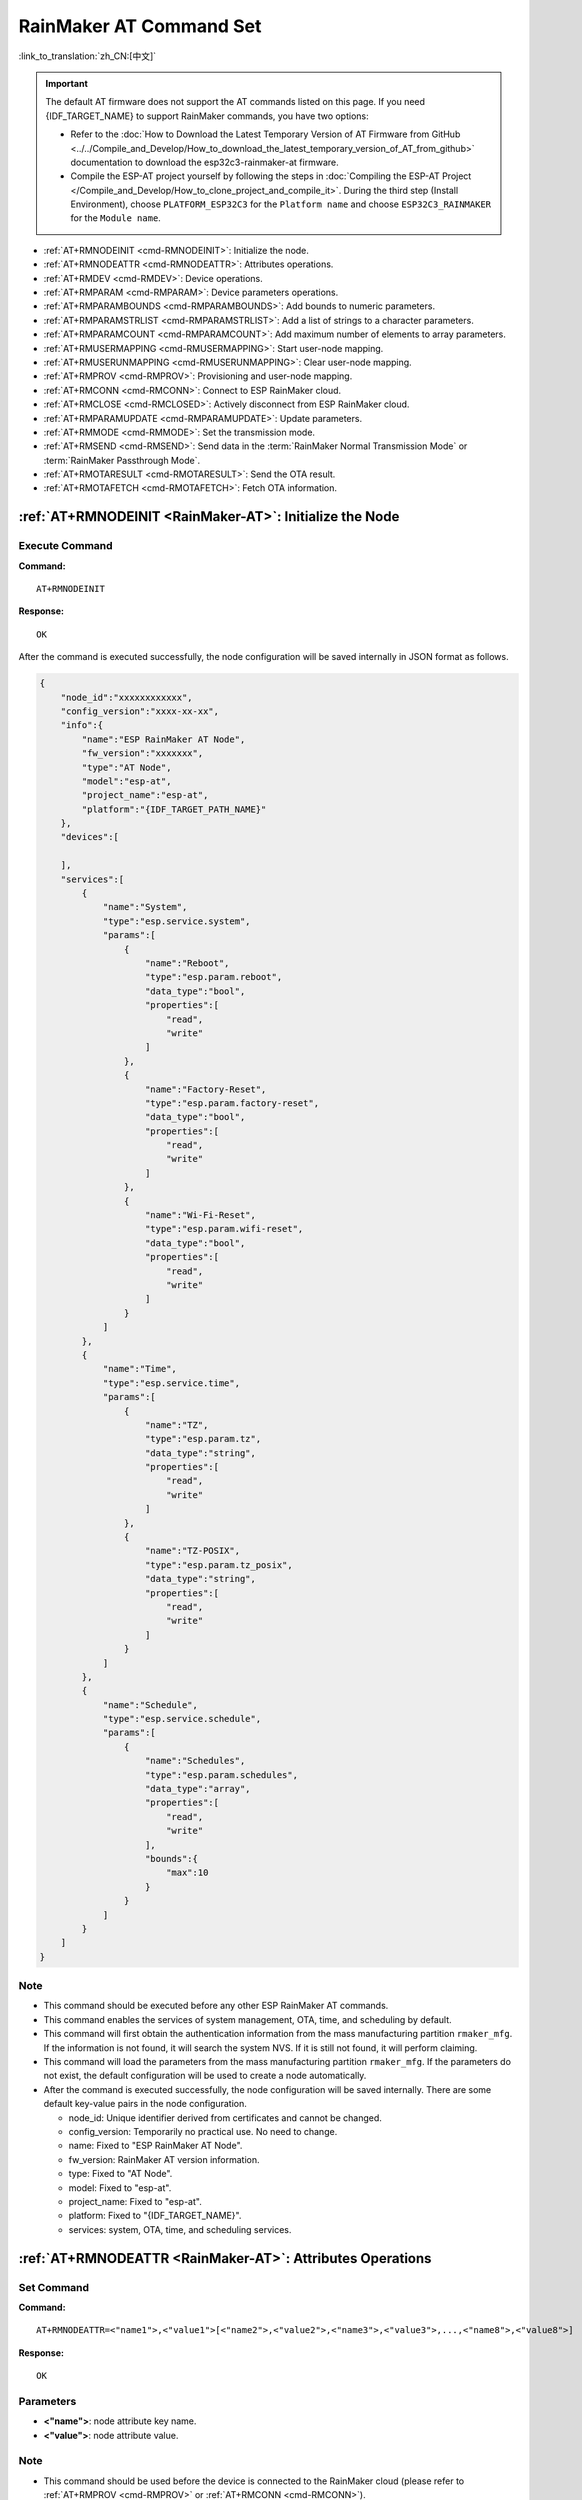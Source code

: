 .. _RainMaker-AT:

RainMaker AT Command Set
================================

:link_to_translation:`zh_CN:[中文]`

.. important::
  The default AT firmware does not support the AT commands listed on this page. If you need {IDF_TARGET_NAME} to support RainMaker commands, you have two options:

  - Refer to the :doc:`How to Download the Latest Temporary Version of AT Firmware from GitHub <../../Compile_and_Develop/How_to_download_the_latest_temporary_version_of_AT_from_github>` documentation to download the esp32c3-rainmaker-at firmware.
  - Compile the ESP-AT project yourself by following the steps in :doc:`Compiling the ESP-AT Project </Compile_and_Develop/How_to_clone_project_and_compile_it>`. During the third step (Install Environment), choose ``PLATFORM_ESP32C3`` for the ``Platform name`` and choose ``ESP32C3_RAINMAKER`` for the ``Module name``.

-  :ref:`AT+RMNODEINIT <cmd-RMNODEINIT>`: Initialize the node.
-  :ref:`AT+RMNODEATTR <cmd-RMNODEATTR>`: Attributes operations.
-  :ref:`AT+RMDEV <cmd-RMDEV>`: Device operations.
-  :ref:`AT+RMPARAM <cmd-RMPARAM>`: Device parameters operations.
-  :ref:`AT+RMPARAMBOUNDS <cmd-RMPARAMBOUNDS>`: Add bounds to numeric parameters.
-  :ref:`AT+RMPARAMSTRLIST <cmd-RMPARAMSTRLIST>`: Add a list of strings to a character parameters.
-  :ref:`AT+RMPARAMCOUNT <cmd-RMPARAMCOUNT>`: Add maximum number of elements to array parameters.
-  :ref:`AT+RMUSERMAPPING <cmd-RMUSERMAPPING>`: Start user-node mapping.
-  :ref:`AT+RMUSERUNMAPPING <cmd-RMUSERUNMAPPING>`: Clear user-node mapping.
-  :ref:`AT+RMPROV <cmd-RMPROV>`: Provisioning and user-node mapping.
-  :ref:`AT+RMCONN <cmd-RMCONN>`: Connect to ESP RainMaker cloud.
-  :ref:`AT+RMCLOSE <cmd-RMCLOSED>`: Actively disconnect from ESP RainMaker cloud.
-  :ref:`AT+RMPARAMUPDATE <cmd-RMPARAMUPDATE>`: Update parameters.
-  :ref:`AT+RMMODE <cmd-RMMODE>`: Set the transmission mode.
-  :ref:`AT+RMSEND <cmd-RMSEND>`: Send data in the :term:`RainMaker Normal Transmission Mode` or :term:`RainMaker Passthrough Mode`.
-  :ref:`AT+RMOTARESULT <cmd-RMOTARESULT>`: Send the OTA result.
-  :ref:`AT+RMOTAFETCH <cmd-RMOTAFETCH>`: Fetch OTA information.

.. _cmd-RMNODEINIT:

:ref:`AT+RMNODEINIT <RainMaker-AT>`: Initialize the Node
----------------------------------------------------------

Execute Command
^^^^^^^^^^^^^^^

**Command:**

::

    AT+RMNODEINIT

**Response:**

::

    OK

After the command is executed successfully, the node configuration will be saved internally in JSON format as follows.

.. code-block:: none

     {
         "node_id":"xxxxxxxxxxxx",
         "config_version":"xxxx-xx-xx",
         "info":{
             "name":"ESP RainMaker AT Node",
             "fw_version":"xxxxxxx",
             "type":"AT Node",
             "model":"esp-at",
             "project_name":"esp-at",
             "platform":"{IDF_TARGET_PATH_NAME}"
         },
         "devices":[

         ],
         "services":[
             {
                 "name":"System",
                 "type":"esp.service.system",
                 "params":[
                     {
                         "name":"Reboot",
                         "type":"esp.param.reboot",
                         "data_type":"bool",
                         "properties":[
                             "read",
                             "write"
                         ]
                     },
                     {
                         "name":"Factory-Reset",
                         "type":"esp.param.factory-reset",
                         "data_type":"bool",
                         "properties":[
                             "read",
                             "write"
                         ]
                     },
                     {
                         "name":"Wi-Fi-Reset",
                         "type":"esp.param.wifi-reset",
                         "data_type":"bool",
                         "properties":[
                             "read",
                             "write"
                         ]
                     }
                 ]
             },
             {
                 "name":"Time",
                 "type":"esp.service.time",
                 "params":[
                     {
                         "name":"TZ",
                         "type":"esp.param.tz",
                         "data_type":"string",
                         "properties":[
                             "read",
                             "write"
                         ]
                     },
                     {
                         "name":"TZ-POSIX",
                         "type":"esp.param.tz_posix",
                         "data_type":"string",
                         "properties":[
                             "read",
                             "write"
                         ]
                     }
                 ]
             },
             {
                 "name":"Schedule",
                 "type":"esp.service.schedule",
                 "params":[
                     {
                         "name":"Schedules",
                         "type":"esp.param.schedules",
                         "data_type":"array",
                         "properties":[
                             "read",
                             "write"
                         ],
                         "bounds":{
                             "max":10
                         }
                     }
                 ]
             }
         ]
     }

Note
^^^^^

-  This command should be executed before any other ESP RainMaker AT commands.
-  This command enables the services of system management, OTA, time, and scheduling by default.
-  This command will first obtain the authentication information from the mass manufacturing partition ``rmaker_mfg``. If the information is not found, it will search the system NVS. If it is still not found, it will perform claiming.
-  This command will load the parameters from the mass manufacturing partition ``rmaker_mfg``. If the parameters do not exist, the default configuration will be used to create a node automatically.
-  After the command is executed successfully, the node configuration will be saved internally. There are some default key-value pairs in the node configuration.

   -  node_id: Unique identifier derived from certificates and cannot be changed.
   -  config_version: Temporarily no practical use. No need to change.
   -  name: Fixed to "ESP RainMaker AT Node".
   -  fw_version: RainMaker AT version information.
   -  type: Fixed to "AT Node".
   -  model: Fixed to "esp-at".
   -  project_name: Fixed to "esp-at".
   -  platform: Fixed to "{IDF_TARGET_NAME}".
   -  services: system, OTA, time, and scheduling services.

.. _cmd-RMNODEATTR:

:ref:`AT+RMNODEATTR <RainMaker-AT>`: Attributes Operations
-------------------------------------------------------------------

Set Command
^^^^^^^^^^^

**Command:**

::

    AT+RMNODEATTR=<"name1">,<"value1">[<"name2">,<"value2">,<"name3">,<"value3">,...,<"name8">,<"value8">]

**Response:**

::

    OK

Parameters
^^^^^^^^^^

-  **<"name">**: node attribute key name.
-  **<"value">**: node attribute value.

Note
^^^^^

-  This command should be used before the device is connected to the RainMaker cloud (please refer to :ref:`AT+RMPROV <cmd-RMPROV>` or :ref:`AT+RMCONN <cmd-RMCONN>`).

Example
^^^^^^^^

::

    AT+RMNODEATTR="serial_num","123abc"

.. _cmd-RMDEV:

:ref:`AT+RMDEV <RainMaker-AT>`: Device Operations
--------------------------------------------------

Set Command
^^^^^^^^^^^

**Command:**

::

    AT+RMDEV=<dev_opt>,<"unique_name">,<"device_name">,<"device_type">

**Response:**

::

    OK

Parameters
^^^^^^^^^^

-  **<"dev_opt">**: device operations.

   -  0: Add a device.
   -  1: Delete a device.

-  **<"unique_name">**: device unique name.
-  **<"device_name">**: device name, which will be used as the default device name displayed on the app.
-  **<"device_type">**: device type. Please refer to `Devices <https://rainmaker.espressif.com/docs/standard-types.html#devices>`__.

Note
^^^^^

-  This command should be used before the device is connected to the RainMaker cloud (please refer to :ref:`AT+RMPROV <cmd-RMPROV>` or :ref:`AT+RMCONN <cmd-RMCONN>`).
-  Currently, only one device can be added to a node.
-  With the command being executed successfully, the device is added to the node configuration. The default type in the params is "esp.param.name", the data type in the params is "string", and the properties are "read" and "write".

Example
^^^^^^^^

::

    AT+RMDEV=0,"Light","Light","esp.device.light"

After the command is executed successfully, the device "Light" will be added to the node configuration and saved internally in JSON format as follows (For node configuration, please refer to :ref:`AT+RMNODEINIT <cmd-RMNODEINIT>`).

.. code-block:: none

     {
         "node_id":"xxxxxxxxxxxx",
         "config_version":"xxxx-xx-xx",
         "info":{
             "name":"ESP RainMaker AT Node",
             "fw_version":"xxxxxxx",
             "type":"AT Node",
             "model":"esp-at",
             "project_name":"esp-at",
             "platform":"{IDF_TARGET_PATH_NAME}"
         },
         "attributes":[
             {
                 "name":"serial_num",
                 "value":"123abc"
             }
         ],
         "devices":[
             {
                 "name":"Light",
                 "type":"esp.device.light",
                 "params":[
                     {
                         "name":"Name",
                         "type":"esp.param.name",
                         "data_type":"string",
                         "properties":[
                             "read",
                             "write"
                         ]
                     }
                 ]
             }
         ],
         "services":[
             {
                 "name":"System",
                 "type":"esp.service.system",
                 "params":[
                     {
                         "name":"Reboot",
                         "type":"esp.param.reboot",
                         "data_type":"bool",
                         "properties":[
                             "read",
                             "write"
                         ]
                     },
                     {
                         "name":"Factory-Reset",
                         "type":"esp.param.factory-reset",
                         "data_type":"bool",
                         "properties":[
                             "read",
                             "write"
                         ]
                     },
                     {
                         "name":"Wi-Fi-Reset",
                         "type":"esp.param.wifi-reset",
                         "data_type":"bool",
                         "properties":[
                             "read",
                             "write"
                         ]
                     }
                 ]
             },
             {
                 "name":"Time",
                 "type":"esp.service.time",
                 "params":[
                     {
                         "name":"TZ",
                         "type":"esp.param.tz",
                         "data_type":"string",
                         "properties":[
                             "read",
                             "write"
                         ]
                     },
                     {
                         "name":"TZ-POSIX",
                         "type":"esp.param.tz_posix",
                         "data_type":"string",
                         "properties":[
                             "read",
                             "write"
                         ]
                     }
                 ]
             },
             {
                 "name":"Schedule",
                 "type":"esp.service.schedule",
                 "params":[
                     {
                         "name":"Schedules",
                         "type":"esp.param.schedules",
                         "data_type":"array",
                         "properties":[
                             "read",
                             "write"
                         ],
                         "bounds":{
                             "max":10
                         }
                     }
                 ]
             }
         ]
     }

.. _cmd-RMPARAM:

:ref:`AT+RMPARAM <RainMaker-AT>`: Device Parameters Operations
------------------------------------------------------------------

Set Command
^^^^^^^^^^^

**Function:**

Add parameters to the device.

**Command:**

::

    AT+RMPARAM=<"unique_name">,<"param_name">,<"param_type">,<data_type>,<properties>,<"ui_type">,<"def">

**Response:**

::

    OK

Parameters
^^^^^^^^^^

-  **<"unique_name">**: device unique name.
-  **<"param_name">**: parameter name.
-  **<"param_type">**: parameter type. Please refer to `Parameters <https://rainmaker.espressif.com/docs/standard-types.html#parameters>`__.
-  **<data_type>**: data type.

   -  bit 0: boolean.
   -  bit 1: integer.
   -  bit 2: floating-point number.
   -  bit 3: string.
   -  bit 4: object.
   -  bit 5: array.

-  **<properties>**: data properties.

   -  bit 0: read.
   -  bit 1: write.
   -  bit 2: time_series.
   -  bit 3: persist.

-  **<"ui_type">**: UI type. Please refer to `UI Elements <https://rainmaker.espressif.com/docs/standard-types.html#ui-elements>`__.
-  **<"def">**: default value.

Note
^^^^^

-  This command should be used before the device is connected to the RainMaker cloud (please refer to :ref:`AT+RMPROV <cmd-RMPROV>` or :ref:`AT+RMCONN <cmd-RMCONN>`).
-  Please make sure the parameter ``<def>`` matches the parameter ``<data_type>``. AT does not check it internally.
-  In the :term:`RainMaker Passthrough Mode`, only one parameter is allowed in the device (the default parameter created by the :ref:`AT+RMDEV <cmd-RMDEV>` command is not included). If there are multiple parameters, the device cannot enter the :term:`RainMaker Passthrough Mode`.

Example
^^^^^^^^

::

    AT+RMPARAM="Light","Brightness","esp.param.brightness",2,3,"esp.ui.slider","50"

.. _cmd-RMPARAMBOUNDS:

:ref:`AT+RMPARAMBOUNDS <RainMaker-AT>`: Add Bounds to Numeric Parameters
----------------------------------------------------------------------------------

Set Command
^^^^^^^^^^^

**Command:**

::

    AT+RMPARAMBOUNDS=<"unique_name">,<"param_name">,<"min">,<"max">,<"step">

**Response:**

::

    OK

Parameters
^^^^^^^^^^

-  **<"unique_name">**: device unique name.
-  **<"param_name">**: parameter name.
-  **<"min">**: minimum value.
-  **<"max">**: maximum value.
-  **<"step">**: step value.

Note
^^^^^

-  This command should be used before the device is connected to the RainMaker cloud (please refer to :ref:`AT+RMPROV <cmd-RMPROV>` or :ref:`AT+RMCONN <cmd-RMCONN>`).
-  This command is only for parameter whose type is an integer or a floating-point number (please refer to the parameter ``<data_type>`` in the :ref:`AT+RMPARAM <RainMaker-AT>`). Please make sure the parameters ``<"min">``, ``<"max">``, and ``<"step">`` match the parameter ``<data_type>``. AT does not check it internally.

Example
^^^^^^^^

::

    AT+RMPARAMBOUNDS="Switch","brightness","0","100","1"

After the command is executed successfully, the "bounds" will be added to the device "Switch" and saved internally in JSON format as follows (For node configuration, please refer to :ref:`AT+RMNODEINIT <cmd-RMNODEINIT>`).

.. code-block:: none

     {
         "name":"Brightness",
         "type":"esp.param.brightness",
         "data_type":"int",
         "properties":[
             "read",
             "write"
         ],
         "bounds":{
             "min":0,
             "max":100,
             "step":1
         },
         "ui_type":"esp.ui.slider"
     }

.. _cmd-RMPARAMSTRLIST:

:ref:`AT+RMPARAMSTRLIST <RainMaker-AT>`: Add a List of Strings to a Character Parameters
------------------------------------------------------------------------------------------

Set Command
^^^^^^^^^^^

**Command:**

::

    AT+RMPARAMSTRLIST=<"unique_name">,<"param_name">,<"str1">[,<"str2">,<"str3">,...,<"str14">]

**Response:**

::

    OK

Parameters
^^^^^^^^^^

-  **<"unique_name">**: device unique name.
-  **<"param_name">**: parameter name.
-  **<"str">**: members of a list of strings.

Note
^^^^^

-  This command should be used before the device is connected to the RainMaker cloud (please refer to :ref:`AT+RMPROV <cmd-RMPROV>` or :ref:`AT+RMCONN <cmd-RMCONN>`).
-  This command is only for parameter whose type is a string (please refer to the parameter ``<data_type>`` in the :ref:`AT+RMPARAM <RainMaker-AT>`). Please make sure the parameters ``<"str">`` matches the parameter ``<data_type>``. AT does not check it internally.

Example
^^^^^^^^

::

    AT+RMPARAM="Light","Color","esp.param.color",4,3,"esp.ui.dropdown","white"

    AT+RMPARAMSTRLIST="Light","Color","white","red","blue","yellow"

After the command is executed successfully, the "valid_strs" will be added to the device "Light" and saved internally in JSON format as follows (For node configuration, please refer to :ref:`AT+RMNODEINIT <cmd-RMNODEINIT>`).

.. code-block:: none

     {
         "name":"Color",
         "type":"esp.param.color",
         "data_type":"string",
         "properties":[
             "read",
             "write"
         ],
         "valid_strs":[
             "white",
             "red",
             "blue",
             "yellow"
         ],
         "ui_type":"esp.ui.dropdown"
     }

.. _cmd-RMPARAMCOUNT:

:ref:`AT+RMPARAMCOUNT <RainMaker-AT>`: Add Maximum Number of Elements to Array Parameters
---------------------------------------------------------------------------------------------

Set Command
^^^^^^^^^^^

**Command:**

::

    AT+RMPARAMCOUNT=<"unique_name">,<"param_name">,<array_count>

**Response:**

::

    OK

Parameters
^^^^^^^^^^

-  **<"unique_name">**: device unique name.
-  **<"param_name">**: parameter name.
-  **<array_count>**: maximum number of elements in an array.

Note
^^^^^

-  This command should be used before the device is connected to the RainMaker cloud (please refer to :ref:`AT+RMPROV <cmd-RMPROV>` or :ref:`AT+RMCONN <cmd-RMCONN>`).
-  This command is only for parameter whose type is array (please refer to the parameter ``<data_type>`` in the :ref:`AT+RMPARAM <RainMaker-AT>`). Please make sure the parameters ``<array_count>`` matches the parameter ``<data_type>``, AT doesn't check internally.

Example
^^^^^^^^

::

    AT+RMPARAM="Light","Color","esp.param.color",6,3,"esp.ui.hidden",""

    AT+RMPARAMCOUNT="Light","Color",5

After the command is executed successfully, the "bounds" will be added to the device "Light" and saved internally in JSON format as follows (For node configuration, please refer to :ref:`AT+RMNODEINIT <cmd-RMNODEINIT>`).

.. code-block:: none

     {
         "name":"Color",
         "type":"esp.param.color",
         "data_type":"array",
         "properties":[
             "read",
             "write"
         ],
         "bounds":{
             "max":5
         },
         "ui_type":"esp.ui.hidden"
     }

.. _cmd-RMUSERMAPPING:

:ref:`AT+RMUSERMAPPING <RainMaker-AT>`: Start User-Node Mapping
-----------------------------------------------------------------

Set Command
^^^^^^^^^^^

**Command:**

::

    AT+RMUSERMAPPING=<"user_id">,<"secret_key">

**Response:**

::

    OK

If the mapping completes, the system returns:

::

  +RMMAPPINGDONE

Parameters
^^^^^^^^^^

-  **<"user_id">**: user identifier.
-  **<"secret_key">**: secret key.

Note
^^^^^

-  Before executing this command, please make sure the device is connected to the cloud. For more information, please refer to :ref:`AT+RMCONN <cmd-RMCONN>`.
-  This command does not guarantee the success of the actual mapping. The mapping status needs to be checked separately by the clients (phone app/CLI).

.. _cmd-RMUSERUNMAPPING:

:ref:`AT+RMUSERUNMAPPING <RainMaker-AT>`: Clear User-Node Mapping
-----------------------------------------------------------------------

Execute Command
^^^^^^^^^^^^^^^

**Command:**

::

    AT+RMUSERUNMAPPING

**Response:**

::

    OK

.. _cmd-RMPROV:

:ref:`AT+RMPROV <RainMaker-AT>`: Provisioning and User-Node Mapping
-----------------------------------------------------------------------

Set Command
^^^^^^^^^^^

**Command:**

::

    AT+RMPROV=<mode>[,<customer_id>,<device_extra_code>,<"broadcast_name">]

**Response:**

::

    OK

Parameters
^^^^^^^^^^

-  **<mode>**: mode.

   -  0: start provisioning and user-node mapping.
   -  1: stop provisioning.

-  **<customer_id>**: customer identifier, used to distinguish different customers. Range:[0,65535]. If you want to use the `Nova Home <https://rainmaker.espressif.com>`__, please `contact us <https://www.espressif.com/en/contact-us/sales-questions>`__.
-  **<device_extra_code>**: device code, used to identify the device icon when provisioning. Range:[0,255].
-  **<"broadcast_name">**: device name when customizing the Bluetooth broadcast. Range:[0,12]. Unit: byte.

.. _cmd-RMCONN:

:ref:`AT+RMCONN <RainMaker-AT>`: Connect to ESP RainMaker cloud
-----------------------------------------------------------------

Set Command
^^^^^^^^^^^

**Command:**

::

    AT+RMCONN=<conn_timeout>

**Response:**

If the device connects to the cloud successfully, the system returns:

::

    +RMCONNECTED
    OK

If the device fails to connect to the cloud, the system returns:

::

    ERROR

Execute Command
^^^^^^^^^^^^^^^

**Command:**

::

    AT+RMCONN

**Response:**

If the device connects to the cloud successfully, the system returns:

::

    +RMCONNECTED
    OK

If the device fails to connect to the cloud, the system returns:

::

    ERROR

Parameters
^^^^^^^^^^

-  **<conn_timeout>**: maximum timeout for connection. Range:[3,600]. Unit: second. Default: 15.

.. _cmd-RMCLOSED:

:ref:`AT+RMCLOSE <RainMaker-AT>`: Actively Disconnect from ESP RainMaker Cloud
---------------------------------------------------------------------------------

Execute Command
^^^^^^^^^^^^^^^

**Command:**

::

    AT+RMCLOSE

**Response:**

::

    OK

Note
^^^^^

-  When the device actively calls this command to disconnect from the cloud, AT will not report the `+RMDISCONNECTED` message. Only when the device is passively disconnected from the cloud, AT will report the `+RMDISCONNECTED` message.

.. _cmd-RMPARAMUPDATE:

:ref:`AT+RMPARAMUPDATE <RainMaker-AT>`: Update Parameters
---------------------------------------------------------------------------------------

Set Command
^^^^^^^^^^^^^^^

**Command:**

::

    AT+RMPARAMUPDATE=<"unique_name">,<"param_name1">,<"param_value1">[,<"param_name2">,<"param_value2">,...,<"param_name7">,<"param_value7">]

**Response:**

::

    OK

Parameters
^^^^^^^^^^

-  **<"unique_name">**: device unique name.
-  **<"param_name">**: parameter name.
-  **<"param_value">**: parameter value.

Note
^^^^^

-  The parameter ``<"param_value">`` must match the parameter ``<data_type>`` set in :ref:`AT+RMPARAM <cmd-RMPARAM>`.
-  The command supports up to 15 parameters, namely, 1 ``<"unique_name">`` + 7 ``<"param_name">`` + 7 ``<"param_value">``.
-  The length of the entire AT command should be less than ``256`` bytes. If the amount of data you want to update is relatively large, please use the :ref:`AT+RMSEND <cmd-RMSEND>` command.

Example
^^^^^^^^

::

    AT+RMPARAMUPDATE="Light","Power","1"

.. _cmd-RMMODE:

:ref:`AT+RMMODE <RainMaker-AT>`: Set the Transmission Mode
-------------------------------------------------------------

Set Command
^^^^^^^^^^^

**Command:**

::

    AT+RMMODE=<mode>

**Response:**

::

    OK

Parameters
^^^^^^^^^^

-  **<mode>**: transmission mode.

   -  0: :term:`RainMaker Normal Transmission Mode`.
   -  1: :term:`RainMaker Passthrough Mode`.

Note
^^^^^

-  In the :term:`RainMaker Passthrough Mode`, only one parameter is allowed in the devices (the default parameter created by the :ref:`AT+RMDEV <cmd-RMDEV>` command is not included). If there are multiple parameters, the device cannot enter the :term:`RainMaker Passthrough Mode`.

.. _cmd-RMSEND:

:ref:`AT+RMSEND <RainMaker-AT>`: Send Data in the :term:`RainMaker Normal Transmission Mode` or :term:`RainMaker Passthrough Mode`
----------------------------------------------------------------------------------------------------------------------------------

Set Command
^^^^^^^^^^^

**Function:**

Send data of specified length in the :term:`RainMaker Normal Transmission Mode`.

**Command:**

::

    AT+RMSEND=<"unique_name">,<"param_name">,<len>

**Response:**

::

    OK

    >

This response indicates that AT is ready for receiving serial data. You should enter the data, and when the data length reaches the `<len>` value, the system returns:

::

    Recv <len> bytes

If not all the data has been sent out, the system finally returns:

::

    SEND FAIL

If all the data is transmitted successfully, the system finally returns:

::

    SEND OK

Execute Command
^^^^^^^^^^^^^^^

**Function:**

Enter the :term:`RainMaker Passthrough Mode`.

**Command:**

::

    AT+RMSEND

**Response:**

::

    OK

    >

or

::

    ERROR

Enter the :term:`RainMaker Passthrough Mode`. When a single packet containing ``+++`` is received, the {IDF_TARGET_NAME} will exit the data sending mode under the :term:`RainMaker Passthrough Mode`. Please wait for at least one second before sending the next AT command.

Parameters
^^^^^^^^^^

-  **<"unique_name">**: device unique name.
-  **<"param_name">**: parameter name.
-  **<len>**: data length. The length depends on the RAM size. You can use :ref:`AT+SYSRAM <cmd-SYSRAM>` to query the remaining RAM size.

Note
^^^^^

-  In the :term:`RainMaker Passthrough Mode`, only one parameter in the devices is allowed (the default parameter created by the :ref:`AT+RMDEV <cmd-RMDEV>` command is not included). If there are multiple parameters, the device cannot enter the :term:`RainMaker Passthrough Mode`.

-  If you want to update multiple parameters at the same time, please refer to :ref:`AT+RMPARAMUPDATE <cmd-RMPARAMUPDATE>` command.

.. _cmd-RMOTARESULT:

:ref:`AT+RMOTARESULT <RainMaker-AT>`: Send the OTA Result
----------------------------------------------------------

Set Command
^^^^^^^^^^^

**Command:**

::

    AT+RMOTARESULT=<type>,<"ota_job_id">,<result>,<"additional_info">

**Response:**

::

    OK

Parameters
^^^^^^^^^^

-  **<type>**: reserved.
-  **<"ota_job_id">**: OTA job ID.
-  **<result>**: OTA result.

   -  1: OTA in progress.
   -  2: OTA succeeded.
   -  3: OTA failed.
   -  4: OTA delayed by the application.
   -  5: OTA rejected due to some reason.

-  **<"additional_info">**: Additional information for the OTA status.

Note
^^^^^

-  This command is only applicable to host MCU OTA. For {IDF_TARGET_NAME} Wi-Fi OTA, the system will automatically send the OTA status.

.. _cmd-RMOTAFETCH:

:ref:`AT+RMOTAFETCH <RainMaker-AT>`: Fetch OTA Information
-------------------------------------------------------------

Execute Command
^^^^^^^^^^^^^^^^^

**Command:**

::

    AT+RMOTAFETCH

**Response:**

::

    OK

Note
^^^^^

-  For host MCU OTA, ESP-AT will send the received OTA informations instantly to the host MCU in the format of ``+RMFWNOTIFY:<type>,<size>,<url>,<fw_version>,<ota_job_id>``.

    -  **<type>**: reserved. It is always set to 0 by ESP-AT.
    -  **<size>**: host MCU OTA firmware size. Unit: byte.
    -  **<url>**: host MCU OTA download URI. You can use the :ref:`AT+HTTPCGET <cmd-HTTPCGET>` command to download firmware.
    -  **<fw_version>**: host MCU OTA firmware version.
    -  **<ota_job_id>**: host MCU OTA job ID. You can use the :ref:`AT+RMOTARESULT <cmd-RMOTARESULT>` command to send the OTA result.

-  For {IDF_TARGET_NAME} Wi-Fi OTA, the system will automatically executes the OTA. ESP-AT will send the OTA status to the host MCU in the format of ``+RMOTA:<status>``.

    -  1: OTA in progress.
    -  2: OTA succeeded.
    -  3: OTA failed.
    -  4: OTA delayed by the application.
    -  5: OTA rejected due to some reason.

-  Please refer to :doc:`RainMaker_AT_OTA_Guide` for how to implement OTA via ESP RainMaker cloud.
